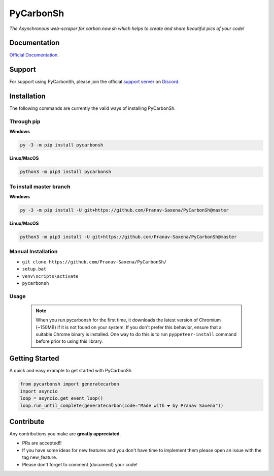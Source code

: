 ***********
PyCarbonSh 
***********

.. image:: https://cdn.discordapp.com/attachments/862939982837317672/875030619606888458/pycarbonsh.png
    :align: center
    :target: https://github.com/Pranav-Saxena/PyCarbonSh/
    :alt: PyCarbonSh

*The Asynchronous web-scraper for carbon.now.sh which helps to create and share beautiful pics of your code!*

.. image:: https://discord.com/api/guilds/833364768076988458/embed.png
   :target: https://discord.gg/tTr6DvyRCH
   :alt: Discord server invite
.. image:: https://img.shields.io/pypi/v/pycarbonsh.svg
   :target: https://pypi.python.org/pypi/pycarbonsh
   :alt: PyPI version info
.. image:: https://img.shields.io/pypi/pyversions/pycarbonsh.svg
   :target: https://pypi.python.org/pypi/pycarbonsh
   :alt: PyPI supported Python versions
.. image:: https://img.shields.io/github/license/Pranav-Saxena/PyCarbonSh?color=2b9348.svg
    :target: LICENSE
.. image:: https://img.shields.io/github/stars/Pranav-Saxena/PyCarbonSh?color=2b9348.svg
    :alt: Stars
.. image:: https://img.shields.io/github/forks/Pranav-Saxena/PyCarbonSh?color=2b9348.svg
    :alt: forks


Documentation
---------------------------
`Official Documentation <https://pycarbonsh.readthedocs.io/en/latest/index.html#>`_.

Support
---------------------------
For support using PyCarbonSh, please join the official `support server
<https://discord.gg/tTr6DvyRCH>`_ on `Discord <https://discordapp.com/>`_.

Installation
---------------------------
The following commands are currently the valid ways of installing PyCarbonSh.

Through pip
############

**Windows**

.. code:: sh

    py -3 -m pip install pycarbonsh

**Linux/MacOS**

.. code:: sh

    python3 -m pip3 install pycarbonsh


To install master branch
#########################

**Windows**

.. code:: sh

    py -3 -m pip install -U git+https://github.com/Pranav-Saxena/PyCarbonSh@master

**Linux/MacOS**

.. code:: sh

    python3 -m pip3 install -U git+https://github.com/Pranav-Saxena/PyCarbonSh@master

Manual Installation
####################
- ``git clone https://github.com/Pranav-Saxena/PyCarbonSh/``
- ``setup.bat``
- ``venv\scripts\activate``
- ``pycarbonsh``

Usage
#######
    .. note:: When you run pycarbonsh for the first time, it downloads the latest version of Chromium (~150MB) if it is not found on your system. If you don't prefer this behavior, ensure that a suitable Chrome binary is installed. One way to do this is to run ``pyppeteer-install`` command before prior to using this library.

Getting Started
----------------------------

A quick and easy example to get started with PyCarbonSh

.. code:: py

    from pycarbonsh import generatecarbon
    import asyncio
    loop = asyncio.get_event_loop()
    loop.run_until_complete(generatecarbon(code="Made with ❤ by Pranav Saxena"))

Contribute
----------------------------
Any contributions you make are **greatly appreciated**.
    
- PRs are accepted!!
- If you have some ideas for new features and you don't have time to implement them please open an issue with the tag new_feature.
- Please don't forget to comment (document) your code!